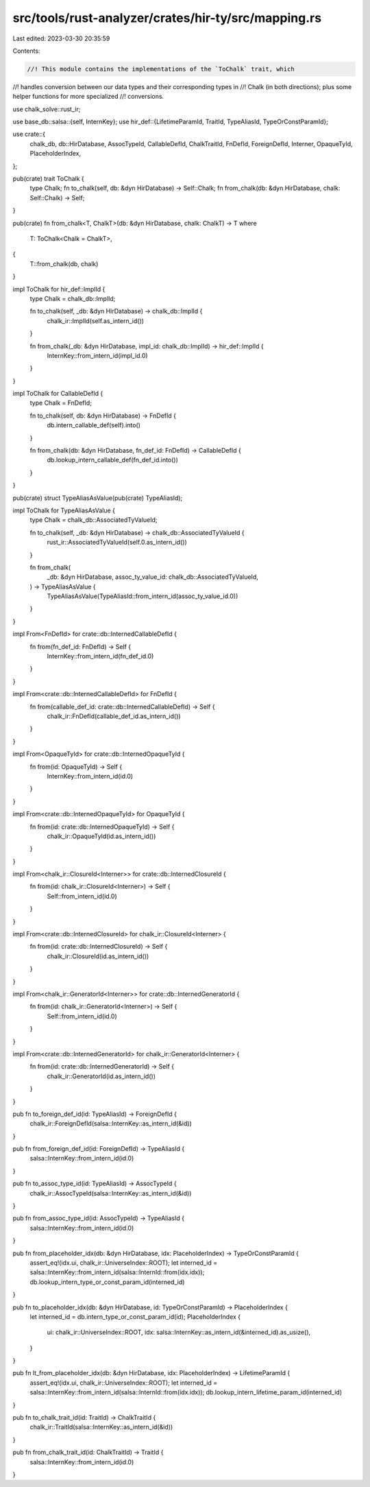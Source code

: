src/tools/rust-analyzer/crates/hir-ty/src/mapping.rs
====================================================

Last edited: 2023-03-30 20:35:59

Contents:

.. code-block:: rs

    //! This module contains the implementations of the `ToChalk` trait, which
//! handles conversion between our data types and their corresponding types in
//! Chalk (in both directions); plus some helper functions for more specialized
//! conversions.

use chalk_solve::rust_ir;

use base_db::salsa::{self, InternKey};
use hir_def::{LifetimeParamId, TraitId, TypeAliasId, TypeOrConstParamId};

use crate::{
    chalk_db, db::HirDatabase, AssocTypeId, CallableDefId, ChalkTraitId, FnDefId, ForeignDefId,
    Interner, OpaqueTyId, PlaceholderIndex,
};

pub(crate) trait ToChalk {
    type Chalk;
    fn to_chalk(self, db: &dyn HirDatabase) -> Self::Chalk;
    fn from_chalk(db: &dyn HirDatabase, chalk: Self::Chalk) -> Self;
}

pub(crate) fn from_chalk<T, ChalkT>(db: &dyn HirDatabase, chalk: ChalkT) -> T
where
    T: ToChalk<Chalk = ChalkT>,
{
    T::from_chalk(db, chalk)
}

impl ToChalk for hir_def::ImplId {
    type Chalk = chalk_db::ImplId;

    fn to_chalk(self, _db: &dyn HirDatabase) -> chalk_db::ImplId {
        chalk_ir::ImplId(self.as_intern_id())
    }

    fn from_chalk(_db: &dyn HirDatabase, impl_id: chalk_db::ImplId) -> hir_def::ImplId {
        InternKey::from_intern_id(impl_id.0)
    }
}

impl ToChalk for CallableDefId {
    type Chalk = FnDefId;

    fn to_chalk(self, db: &dyn HirDatabase) -> FnDefId {
        db.intern_callable_def(self).into()
    }

    fn from_chalk(db: &dyn HirDatabase, fn_def_id: FnDefId) -> CallableDefId {
        db.lookup_intern_callable_def(fn_def_id.into())
    }
}

pub(crate) struct TypeAliasAsValue(pub(crate) TypeAliasId);

impl ToChalk for TypeAliasAsValue {
    type Chalk = chalk_db::AssociatedTyValueId;

    fn to_chalk(self, _db: &dyn HirDatabase) -> chalk_db::AssociatedTyValueId {
        rust_ir::AssociatedTyValueId(self.0.as_intern_id())
    }

    fn from_chalk(
        _db: &dyn HirDatabase,
        assoc_ty_value_id: chalk_db::AssociatedTyValueId,
    ) -> TypeAliasAsValue {
        TypeAliasAsValue(TypeAliasId::from_intern_id(assoc_ty_value_id.0))
    }
}

impl From<FnDefId> for crate::db::InternedCallableDefId {
    fn from(fn_def_id: FnDefId) -> Self {
        InternKey::from_intern_id(fn_def_id.0)
    }
}

impl From<crate::db::InternedCallableDefId> for FnDefId {
    fn from(callable_def_id: crate::db::InternedCallableDefId) -> Self {
        chalk_ir::FnDefId(callable_def_id.as_intern_id())
    }
}

impl From<OpaqueTyId> for crate::db::InternedOpaqueTyId {
    fn from(id: OpaqueTyId) -> Self {
        InternKey::from_intern_id(id.0)
    }
}

impl From<crate::db::InternedOpaqueTyId> for OpaqueTyId {
    fn from(id: crate::db::InternedOpaqueTyId) -> Self {
        chalk_ir::OpaqueTyId(id.as_intern_id())
    }
}

impl From<chalk_ir::ClosureId<Interner>> for crate::db::InternedClosureId {
    fn from(id: chalk_ir::ClosureId<Interner>) -> Self {
        Self::from_intern_id(id.0)
    }
}

impl From<crate::db::InternedClosureId> for chalk_ir::ClosureId<Interner> {
    fn from(id: crate::db::InternedClosureId) -> Self {
        chalk_ir::ClosureId(id.as_intern_id())
    }
}

impl From<chalk_ir::GeneratorId<Interner>> for crate::db::InternedGeneratorId {
    fn from(id: chalk_ir::GeneratorId<Interner>) -> Self {
        Self::from_intern_id(id.0)
    }
}

impl From<crate::db::InternedGeneratorId> for chalk_ir::GeneratorId<Interner> {
    fn from(id: crate::db::InternedGeneratorId) -> Self {
        chalk_ir::GeneratorId(id.as_intern_id())
    }
}

pub fn to_foreign_def_id(id: TypeAliasId) -> ForeignDefId {
    chalk_ir::ForeignDefId(salsa::InternKey::as_intern_id(&id))
}

pub fn from_foreign_def_id(id: ForeignDefId) -> TypeAliasId {
    salsa::InternKey::from_intern_id(id.0)
}

pub fn to_assoc_type_id(id: TypeAliasId) -> AssocTypeId {
    chalk_ir::AssocTypeId(salsa::InternKey::as_intern_id(&id))
}

pub fn from_assoc_type_id(id: AssocTypeId) -> TypeAliasId {
    salsa::InternKey::from_intern_id(id.0)
}

pub fn from_placeholder_idx(db: &dyn HirDatabase, idx: PlaceholderIndex) -> TypeOrConstParamId {
    assert_eq!(idx.ui, chalk_ir::UniverseIndex::ROOT);
    let interned_id = salsa::InternKey::from_intern_id(salsa::InternId::from(idx.idx));
    db.lookup_intern_type_or_const_param_id(interned_id)
}

pub fn to_placeholder_idx(db: &dyn HirDatabase, id: TypeOrConstParamId) -> PlaceholderIndex {
    let interned_id = db.intern_type_or_const_param_id(id);
    PlaceholderIndex {
        ui: chalk_ir::UniverseIndex::ROOT,
        idx: salsa::InternKey::as_intern_id(&interned_id).as_usize(),
    }
}

pub fn lt_from_placeholder_idx(db: &dyn HirDatabase, idx: PlaceholderIndex) -> LifetimeParamId {
    assert_eq!(idx.ui, chalk_ir::UniverseIndex::ROOT);
    let interned_id = salsa::InternKey::from_intern_id(salsa::InternId::from(idx.idx));
    db.lookup_intern_lifetime_param_id(interned_id)
}

pub fn to_chalk_trait_id(id: TraitId) -> ChalkTraitId {
    chalk_ir::TraitId(salsa::InternKey::as_intern_id(&id))
}

pub fn from_chalk_trait_id(id: ChalkTraitId) -> TraitId {
    salsa::InternKey::from_intern_id(id.0)
}


